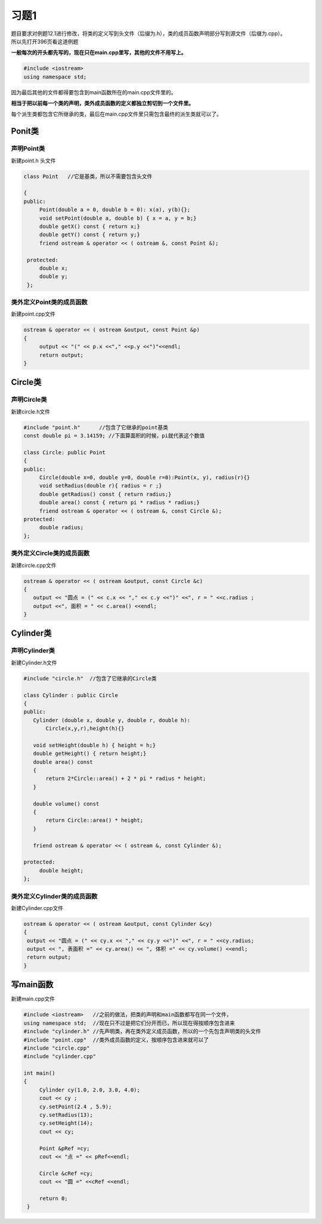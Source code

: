 .. _ch12-xt1:

习题1
=======

| 题目要求对例题12.1进行修改，将类的定义写到头文件（后缀为.h），类的成员函数声明部分写到源文件（后缀为.cpp）。
| 所以先打开396页看这道例题

**一般每次的开头都先写的，现在只在main.cpp里写，其他的文件不用写上。**

.. code-block:: c++

   #include <iostream>
   using namespace std;

因为最后其他的文件都得要包含到main函数所在的main.cpp文件里的。

**相当于把以前每一个类的声明，类外成员函数的定义都独立剪切到一个文件里。**

每个派生类都包含它所继承的类，最后在main.cpp文件里只需包含最终的派生类就可以了。

Ponit类
--------

声明Point类
``````````````

新建point.h 头文件


.. code-block:: c++ 

   class Point   //它是基类，所以不需要包含头文件

   {
   public:
        Point(double a = 0, double b = 0): x(a), y(b){};
        void setPoint(double a, double b) { x = a, y = b;} 
        double getX() const { return x;}
        double getY() const { return y;}
        friend ostream & operator << ( ostream &, const Point &);

    protected:
        double x;
        double y;
    }; 


类外定义Point类的成员函数
`````````````````````````````

新建point.cpp文件

.. code-block:: c++ 

   ostream & operator << ( ostream &output, const Point &p)
   {
        output << "(" << p.x <<"," <<p.y <<")"<<endl;
        return output; 
   }

Circle类
----------

声明Circle类
``````````````

新建circle.h文件

.. code-block:: c++ 

   #include "point.h"      //包含了它继承的point基类
   const double pi = 3.14159; //下面算面积的时候，pi就代表这个数值

   class Circle: public Point
   {
   public:
        Circle(double x=0, double y=0, double r=0):Point(x, y), radius(r){}
        void setRadius(double r){ radius = r ;}
        double getRadius() const { return radius;}
        double area() const { return pi * radius * radius;} 
        friend ostream & operator << ( ostream &, const Circle &);
   protected:
        double radius;
   };

类外定义Circle类的成员函数
````````````````````````````

新建circle.cpp文件

.. code-block:: c++ 

   ostream & operator << ( ostream &output, const Circle &c)
   {
      output << "圆点 = (" << c.x << "," << c.y <<")" <<", r = " <<c.radius ;
      output <<", 面积 = " << c.area() <<endl;
   }

Cylinder类
------------

声明Cylinder类
````````````````

新建Cylinder.h文件

.. code-block:: c++ 

   #include "circle.h"  //包含了它继承的Circle类
   
   class Cylinder : public Circle
   {
   public:
      Cylinder (double x, double y, double r, double h): 
          Circle(x,y,r),height(h){}

      void setHeight(double h) { height = h;}
      double getHeight() { return height;}
      double area() const
      { 
          return 2*Circle::area() + 2 * pi * radius * height; 
      }

      double volume() const
      {
          return Circle::area() * height;
      }

      friend ostream & operator << ( ostream &, const Cylinder &);

   protected:
        double height;
   };
                                 

类外定义Cylinder类的成员函数
`````````````````````````````

新建Cylinder.cpp文件

.. code-block:: c++ 

   ostream & operator << ( ostream &output, const Cylinder &cy)
   {
    output << "圆点 = (" << cy.x << "," << cy.y <<")" <<", r = " <<cy.radius;
    output << ", 表面积 =" << cy.area() << ", 体积 =" << cy.volume() <<endl;
    return output;
   } 
 
写main函数
------------

新建main.cpp文件

.. code-block:: c++ 

   #include <iostream>   //之前的做法，把类的声明和main函数都写在同一个文件，
   using namespace std;  //现在只不过是把它们分开而已，所以现在得按顺序包含进来
   #include "cylinder.h" //先声明类，再在类外定义成员函数，所以的一个先包含声明类的头文件
   #include "point.cpp"  //类外成员函数的定义，按顺序包含进来就可以了
   #include "circle.cpp"
   #include "cylinder.cpp"

   int main()
   {
        Cylinder cy(1.0, 2.0, 3.0, 4.0);
        cout << cy ;
        cy.setPoint(2.4 , 5.9);
        cy.setRadius(13);
        cy.setHeight(14);
        cout << cy;

        Point &pRef =cy;
        cout << "点 =" << pRef<<endl;

        Circle &cRef =cy;
        cout << "圆 =" <<cRef <<endl;

        return 0;
    } 

          
